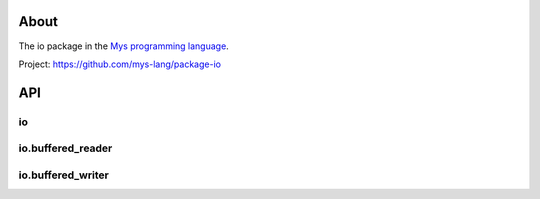 |discord|_
|test|_
|stars|_

About
=====

The io package in the `Mys programming language`_.

Project: https://github.com/mys-lang/package-io

API
===

io
--

.. mysfile:: src/lib.mys

io.buffered_reader
------------------

.. mysfile:: src/buffered_reader.mys

io.buffered_writer
------------------

.. mysfile:: src/buffered_writer.mys

.. |discord| image:: https://img.shields.io/discord/777073391320170507?label=Discord&logo=discord&logoColor=white
.. _discord: https://discord.gg/GFDN7JvWKS

.. |test| image:: https://github.com/mys-lang/package-io/actions/workflows/pythonpackage.yml/badge.svg
.. _test: https://github.com/mys-lang/package-io/actions/workflows/pythonpackage.yml

.. |stars| image:: https://img.shields.io/github/stars/mys-lang/package-io?style=social
.. _stars: https://github.com/mys-lang/package-io

.. _Mys programming language: https://mys-lang.org

